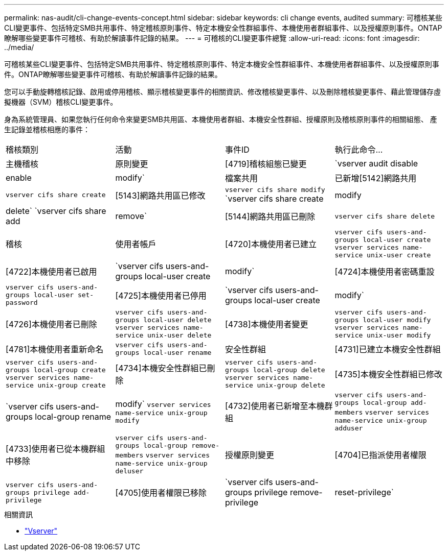 ---
permalink: nas-audit/cli-change-events-concept.html 
sidebar: sidebar 
keywords: cli change events, audited 
summary: 可稽核某些CLI變更事件、包括特定SMB共用事件、特定稽核原則事件、特定本機安全性群組事件、本機使用者群組事件、以及授權原則事件。ONTAP瞭解哪些變更事件可稽核、有助於解讀事件記錄的結果。 
---
= 可稽核的CLI變更事件總覽
:allow-uri-read: 
:icons: font
:imagesdir: ../media/


[role="lead"]
可稽核某些CLI變更事件、包括特定SMB共用事件、特定稽核原則事件、特定本機安全性群組事件、本機使用者群組事件、以及授權原則事件。ONTAP瞭解哪些變更事件可稽核、有助於解讀事件記錄的結果。

您可以手動旋轉稽核記錄、啟用或停用稽核、顯示稽核變更事件的相關資訊、修改稽核變更事件、以及刪除稽核變更事件、藉此管理儲存虛擬機器（SVM）稽核CLI變更事件。

身為系統管理員、如果您執行任何命令來變更SMB共用區、本機使用者群組、本機安全性群組、授權原則及稽核原則事件的相關組態、 產生記錄並稽核相應的事件：

|===


| 稽核類別 | 活動 | 事件ID | 執行此命令... 


 a| 
主機稽核
 a| 
原則變更
 a| 
[4719]稽核組態已變更
 a| 
`vserver audit disable|enable|modify`



 a| 
檔案共用
 a| 
已新增[5142]網路共用
 a| 
`vserver cifs share create`



 a| 
[5143]網路共用區已修改
 a| 
`vserver cifs share modify` `vserver cifs share create|modify|delete` `vserver cifs share add|remove`



 a| 
[5144]網路共用區已刪除
 a| 
`vserver cifs share delete`



 a| 
稽核
 a| 
使用者帳戶
 a| 
[4720]本機使用者已建立
 a| 
`vserver cifs users-and-groups local-user create` `vserver services name-service unix-user create`



 a| 
[4722]本機使用者已啟用
 a| 
`vserver cifs users-and-groups local-user create|modify`



 a| 
[4724]本機使用者密碼重設
 a| 
`vserver cifs users-and-groups local-user set-password`



 a| 
[4725]本機使用者已停用
 a| 
`vserver cifs users-and-groups local-user create|modify`



 a| 
[4726]本機使用者已刪除
 a| 
`vserver cifs users-and-groups local-user delete` `vserver services name-service unix-user delete`



 a| 
[4738]本機使用者變更
 a| 
`vserver cifs users-and-groups local-user modify` `vserver services name-service unix-user modify`



 a| 
[4781]本機使用者重新命名
 a| 
`vserver cifs users-and-groups local-user rename`



 a| 
安全性群組
 a| 
[4731]已建立本機安全性群組
 a| 
`vserver cifs users-and-groups local-group create` `vserver services name-service unix-group create`



 a| 
[4734]本機安全性群組已刪除
 a| 
`vserver cifs users-and-groups local-group delete` `vserver services name-service unix-group delete`



 a| 
[4735]本機安全性群組已修改
 a| 
`vserver cifs users-and-groups local-group rename|modify` `vserver services name-service unix-group modify`



 a| 
[4732]使用者已新增至本機群組
 a| 
`vserver cifs users-and-groups local-group add-members` `vserver services name-service unix-group adduser`



 a| 
[4733]使用者已從本機群組中移除
 a| 
`vserver cifs users-and-groups local-group remove-members` `vserver services name-service unix-group deluser`



 a| 
授權原則變更
 a| 
[4704]已指派使用者權限
 a| 
`vserver cifs users-and-groups privilege add-privilege`



 a| 
[4705]使用者權限已移除
 a| 
`vserver cifs users-and-groups privilege remove-privilege|reset-privilege`

|===
.相關資訊
* link:https://docs.netapp.com/us-en/ontap-cli/search.html?q=vserver["Vserver"^]

